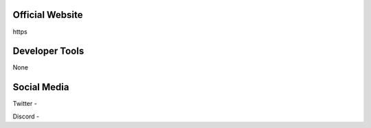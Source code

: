 Official Website
=====
https

Developer Tools
=====
None

Social Media
=====

Twitter - 

Discord -
